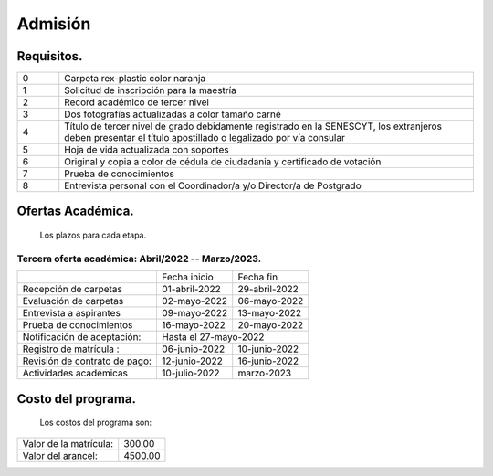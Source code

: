 Admisión
========


Requisitos.
-----------

.. raw:: html

    <style> .red {color:red} </style>
    <style> .green {color:green} </style>

.. role:: red 
.. role:: green 

.. csv-table::
   :widths: 1,10

   "0","Carpeta rex-plastic color naranja"
   "1","Solicitud de inscripción para la maestría"
   "2","Record académico de tercer nivel"
   "3","Dos fotografías actualizadas a color tamaño carné"
   "4","Título de tercer nivel de grado debidamente registrado en la SENESCYT, los extranjeros deben presentar el título apostillado o legalizado por vía consular"
   "5","Hoja de vida actualizada con soportes"
   "6","Original y copia a color de cédula de ciudadania y certificado de votación"
   "7","Prueba de conocimientos"
   "8","Entrevista personal con el Coordinador/a y/o Director/a de Postgrado"



Ofertas Académica.
------------------
		Los plazos para cada etapa.

:green:`Tercera oferta académica: Abril/2022 -- Marzo/2023.`
............................................................

.. tabularcolumns:: |l|p{3cm}|p{3cm}|

+------------------------------+-----------------+--------------------------+
|                              | Fecha inicio    | Fecha fin                |
+------------------------------+-----------------+--------------------------+
|Recepción de carpetas         | 01-abril-2022   | 29-abril-2022            |
+------------------------------+-----------------+--------------------------+
|Evaluación de carpetas        | 02-mayo-2022    |  06-mayo-2022            |
+------------------------------+-----------------+--------------------------+
|Entrevista a aspirantes       | 09-mayo-2022    | 13-mayo-2022             |
+------------------------------+-----------------+--------------------------+
|Prueba de conocimientos       | 16-mayo-2022    |20-mayo-2022              |  
+------------------------------+-----------------+--------------------------+
|Notificación de aceptación:   | Hasta el   27-mayo-2022                    |
+------------------------------+-----------------+--------------------------+
|Registro de matrícula :       | 06-junio-2022   | 10-junio-2022            |
+------------------------------+-----------------+--------------------------+
|Revisión de contrato de pago: | 12-junio-2022   | 16-junio-2022            |
+------------------------------+-----------------+--------------------------+
|Actividades académicas        | 10-julio-2022   |  marzo-2023              |
+------------------------------+-----------------+--------------------------+





Costo del programa.
-------------------		
		Los costos del programa son:
		
.. tabularcolumns:: |l|p{5cm}|

+---------------------------+-------------------------------+
|Valor de la matrícula:     | 300.00                        |
+---------------------------+-------------------------------+
|Valor del arancel:         | 4500.00                       |
+---------------------------+-------------------------------+
